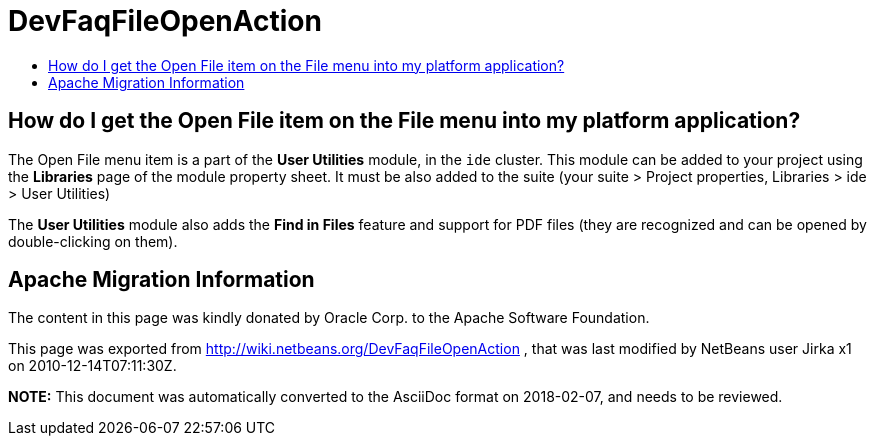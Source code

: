 // 
//     Licensed to the Apache Software Foundation (ASF) under one
//     or more contributor license agreements.  See the NOTICE file
//     distributed with this work for additional information
//     regarding copyright ownership.  The ASF licenses this file
//     to you under the Apache License, Version 2.0 (the
//     "License"); you may not use this file except in compliance
//     with the License.  You may obtain a copy of the License at
// 
//       http://www.apache.org/licenses/LICENSE-2.0
// 
//     Unless required by applicable law or agreed to in writing,
//     software distributed under the License is distributed on an
//     "AS IS" BASIS, WITHOUT WARRANTIES OR CONDITIONS OF ANY
//     KIND, either express or implied.  See the License for the
//     specific language governing permissions and limitations
//     under the License.
//

= DevFaqFileOpenAction
:jbake-type: wiki
:jbake-tags: wiki, devfaq, needsreview
:jbake-status: published
:keywords: Apache NetBeans wiki DevFaqFileOpenAction
:description: Apache NetBeans wiki DevFaqFileOpenAction
:toc: left
:toc-title:
:syntax: true

== How do I get the Open File item on the File menu into my platform application?

The Open File menu item is a part of the *User Utilities* module, in the `ide` cluster.
This module can be added to your project using the *Libraries* page of the module property sheet. It must be also added to the suite (your suite > Project properties, Libraries > ide > User Utilities)

The *User Utilities* module also adds the *Find in Files* feature and support for PDF files (they are recognized and can be opened by double-clicking on them).

== Apache Migration Information

The content in this page was kindly donated by Oracle Corp. to the
Apache Software Foundation.

This page was exported from link:http://wiki.netbeans.org/DevFaqFileOpenAction[http://wiki.netbeans.org/DevFaqFileOpenAction] , 
that was last modified by NetBeans user Jirka x1 
on 2010-12-14T07:11:30Z.


*NOTE:* This document was automatically converted to the AsciiDoc format on 2018-02-07, and needs to be reviewed.
